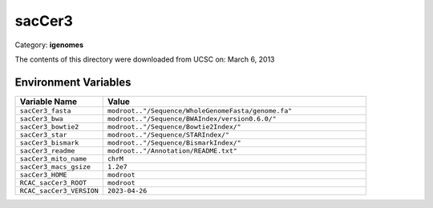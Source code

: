sacCer3
=======

Category: **igenomes**

The contents of this directory were downloaded from UCSC on: March 6, 2013

Environment Variables
---------------------

.. list-table::
   :header-rows: 1
   :widths: 25 75

   * - **Variable Name**
     - **Value**
   * - ``sacCer3_fasta``
     - ``modroot.."/Sequence/WholeGenomeFasta/genome.fa"``
   * - ``sacCer3_bwa``
     - ``modroot.."/Sequence/BWAIndex/version0.6.0/"``
   * - ``sacCer3_bowtie2``
     - ``modroot.."/Sequence/Bowtie2Index/"``
   * - ``sacCer3_star``
     - ``modroot.."/Sequence/STARIndex/"``
   * - ``sacCer3_bismark``
     - ``modroot.."/Sequence/BismarkIndex/"``
   * - ``sacCer3_readme``
     - ``modroot.."/Annotation/README.txt"``
   * - ``sacCer3_mito_name``
     - ``chrM``
   * - ``sacCer3_macs_gsize``
     - ``1.2e7``
   * - ``sacCer3_HOME``
     - ``modroot``
   * - ``RCAC_sacCer3_ROOT``
     - ``modroot``
   * - ``RCAC_sacCer3_VERSION``
     - ``2023-04-26``

